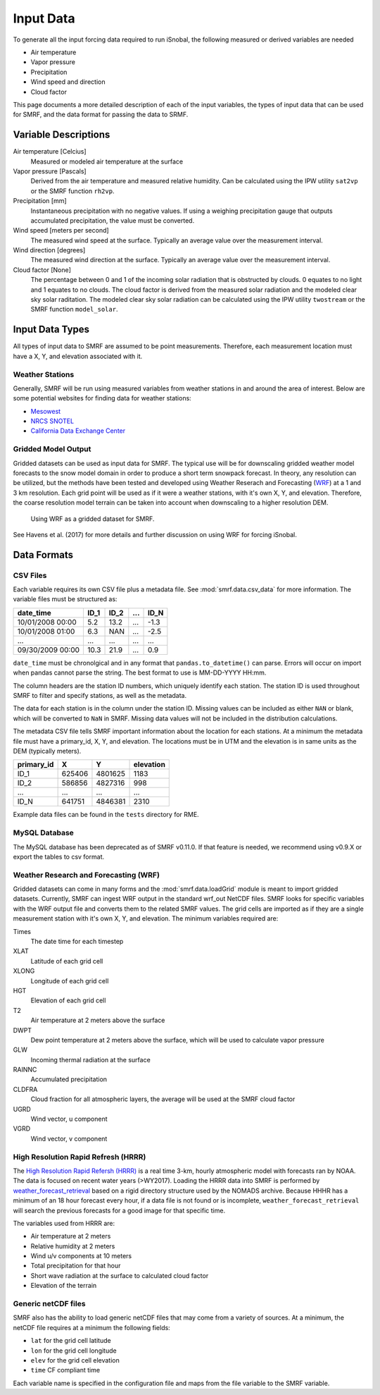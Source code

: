 

Input Data
==========

To generate all the input forcing data required to run iSnobal, the following
measured or derived variables are needed

* Air temperature
* Vapor pressure
* Precipitation
* Wind speed and direction
* Cloud factor

This page documents a more detailed description of each of the input variables,
the types of input data that can be used for SMRF, and the data format for
passing the data to SRMF.


Variable Descriptions
---------------------

Air temperature [Celcius]
   Measured or modeled air temperature at the surface

Vapor pressure [Pascals]
   Derived from the air temperature and measured relative humidity. Can be calculated
   using the IPW utility ``sat2vp`` or the SMRF function ``rh2vp``.

Precipitation [mm]
   Instantaneous precipitation with no negative values. If using a weighing precipitation
   gauge that outputs accumulated precipitation, the value must be converted.

Wind speed [meters per second]
   The measured wind speed at the surface. Typically an average value over the measurement
   interval.

Wind direction [degrees]
   The measured wind direction at the surface. Typically an average value over the measurement
   interval.

Cloud factor [None]
    The percentage between 0 and 1 of the incoming solar radiation that is obstructed by clouds.
    0 equates to no light and 1 equates to no clouds.  The cloud factor is derived from the
    measured solar radiation and the modeled clear sky solar raditation.  The modeled clear sky
    solar radiation can be calculated using the IPW utility ``twostream`` or the SMRF
    function ``model_solar``.



Input Data Types
----------------

All types of input data to SMRF are assumed to be point measurements.  Therefore, each measurement
location must have a X, Y, and elevation associated with it.

Weather Stations
````````````````

Generally, SMRF will be run using measured variables from weather stations in
and around the area of interest. Below are some potential websites for finding
data for weather stations:

* `Mesowest <http://mesowest.utah.edu>`_
* `NRCS SNOTEL <http://www.wcc.nrcs.usda.gov/snow/>`_
* `California Data Exchange Center <http://cdec.water.ca.gov/>`_

Gridded Model Output
````````````````````

Gridded datasets can be used as input data for SMRF. The typical use will be for downscaling gridded
weather model forecasts to the snow model domain in order to produce a short term snowpack forecast.
In theory, any resolution can be utilized, but the methods have been tested and developed using
Weather Reserach and Forecasting (`WRF <http://www.wrf-model.org/>`_) at a 1 and 3 km resolution. Each
grid point will be used as if it were a weather stations, with it's own X, Y, and elevation.  Therefore,
the coarse resolution model terrain can be taken into account when downscaling to a higher resolution DEM.

.. figure:: ../_static/WRF_example.png
   :alt: Using WRF as a gridded dataset for SMRF.

   Using WRF as a gridded dataset for SMRF.

See Havens et al. (2017) for more details and further discussion on using WRF for forcing iSnobal.

Data Formats
------------

CSV Files
`````````

Each variable requires its own CSV file plus a metadata file. See :mod:`smrf.data.csv_data` for more information.
The variable files must be structured as:

================  ====  ====  ====  ====
date_time         ID_1  ID_2  ...   ID_N
================  ====  ====  ====  ====
10/01/2008 00:00  5.2   13.2  ...   -1.3
10/01/2008 01:00  6.3   NAN   ...   -2.5
...               ...   ...   ...   ...
09/30/2009 00:00  10.3  21.9  ...   0.9
================  ====  ====  ====  ====

``date_time`` must be chronolgical and in any format that ``pandas.to_datetime()`` can parse.  Errors
will occur on import when pandas cannot parse the string.  The best format to use is MM-DD-YYYY HH:mm.

The column headers are the station ID numbers, which uniquely identify each station. The station ID
is used throughout SMRF to filter and specify stations, as well as the metadata.

The data for each station is in the column under the station ID.  Missing values can be included as
either ``NAN`` or blank, which will be converted to ``NaN`` in SMRF.  Missing data values will not
be included in the distribution calculations.

The metadata CSV file tells SMRF important information about the location for each stations.  At a minimum
the metadata file must have a primary_id, X, Y, and elevation. The locations must be in UTM and the elevation
is in same units as the DEM (typically meters).

==========  ======   =======  =========
primary_id  X        Y        elevation
==========  ======   =======  =========
ID_1        625406   4801625  1183
ID_2        586856   4827316  998
...         ...      ...      ...
ID_N        641751   4846381  2310
==========  ======   =======  =========

Example data files can be found in the ``tests`` directory for RME.


MySQL Database
``````````````

The MySQL database has been deprecated as of SMRF v0.11.0. If that feature is needed,
we recommend using v0.9.X or export the tables to csv format.


Weather Research and Forecasting (WRF)
``````````````````````````````````````

Gridded datasets can come in many forms and the :mod:`smrf.data.loadGrid` module is meant to import
gridded datasets.  Currently, SMRF can ingest WRF output in the standard wrf_out NetCDF files. SMRF
looks for specific variables with the WRF output file and converts them to the related SMRF values.
The grid cells are imported as if they are a single measurement station with it's own X, Y, and
elevation. The minimum variables required are:

Times
   The date time for each timestep

XLAT
   Latitude of each grid cell

XLONG
   Longitude of each grid cell

HGT
   Elevation of each grid cell

T2
   Air temperature at 2 meters above the surface

DWPT
   Dew point temperature at 2 meters above the surface, which will be used to calculate vapor pressure

GLW
   Incoming thermal radiation at the surface

RAINNC
   Accumulated precipitation

CLDFRA
   Cloud fraction for all atmospheric layers, the average will be used at the SMRF cloud factor

UGRD
   Wind vector, u component

VGRD
   Wind vector, v component


High Resolution Rapid Refresh (HRRR)
````````````````````````````````````

The `High Resolution Rapid Refersh (HRRR) <https://rapidrefresh.noaa.gov/hrrr/>`_ is a real time 3-km,
hourly atmospheric model with forecasts ran by NOAA. The data is focused on recent water years (>WY2017).
Loading the HRRR data into SMRF is performed by `weather_forecast_retrieval <https://github.com/USDA-ARS-NWRC/weather_forecast_retrieval>`_
based on a rigid directory structure used by the NOMADS archive. Because HHHR has a minimum of an 18 hour
forecast every hour, if a data file is not found or is incomplete, ``weather_forecast_retrieval`` will search
the previous forecasts for a good image for that specific time.

The variables used from HRRR are:

* Air temperature at 2 meters
* Relative humidity at 2 meters
* Wind u/v components at 10 meters
* Total precipitation for that hour
* Short wave radiation at the surface to calculated cloud factor
* Elevation of the terrain


Generic netCDF files
````````````````````

SMRF also has the ability to load generic netCDF files that may come from a variety of sources. At a minimum,
the netCDF file requires at a minimum the following fields:

* ``lat`` for the grid cell latitude
* ``lon`` for the grid cell longitude
* ``elev`` for the grid cell elevation
* ``time`` CF compliant time

Each variable name is specified in the configuration file and maps from the file variable to the SMRF variable.

